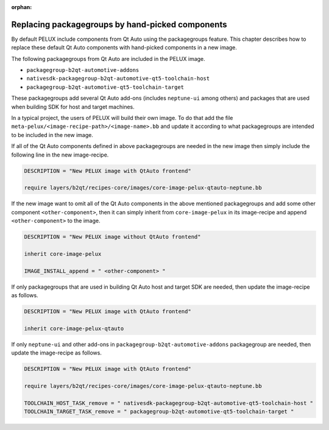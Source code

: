 :orphan:

.. _replacing-packagegroups:

Replacing packagegroups by hand-picked components
==================================================

By default PELUX include components from Qt Auto using the packagegroups feature.
This chapter describes how to replace these default Qt Auto components with
hand-picked components in a new image.

The following packagegroups from Qt Auto are included in the PELUX image.

* ``packagegroup-b2qt-automotive-addons``
* ``nativesdk-packagegroup-b2qt-automotive-qt5-toolchain-host``
* ``packagegroup-b2qt-automotive-qt5-toolchain-target``
 
These packagegroups add several Qt Auto add-ons (includes ``neptune-ui`` among others) 
and packages that are used when building SDK for host and target machines.

In a typical project, the users of PELUX will build their own image. To do that add the 
file ``meta-pelux/<image-recipe-path>/<image-name>.bb`` and update it according to what
packagegroups are intended to be included in the new image.

If all of the Qt Auto components defined in above packagegroups are needed in the new image 
then simply include the following line in the new image-recipe.

.. code-block:: bash

    DESCRIPTION = "New PELUX image with QtAuto frontend"

    require layers/b2qt/recipes-core/images/core-image-pelux-qtauto-neptune.bb

If the new image want to omit all of the Qt Auto components in the above mentioned packagegroups
and add some other component ``<other-component>``, then it can simply inherit from ``core-image-pelux`` 
in its image-recipe and append ``<other-component>`` to the image.

.. code-block:: bash

    DESCRIPTION = "New PELUX image without QtAuto frontend"

    inherit core-image-pelux

    IMAGE_INSTALL_append = " <other-component> "

If only packagegroups that are used in building Qt Auto host and target SDK are needed, then update the 
image-recipe as follows.

.. code-block:: bash

    DESCRIPTION = "New PELUX image with QtAuto frontend"

    inherit core-image-pelux-qtauto

If only ``neptune-ui`` and other add-ons in ``packagegroup-b2qt-automotive-addons`` packagegroup
are needed, then update the image-recipe as follows.

.. code-block:: bash

    DESCRIPTION = "New PELUX image with QtAuto frontend"

    require layers/b2qt/recipes-core/images/core-image-pelux-qtauto-neptune.bb

    TOOLCHAIN_HOST_TASK_remove = " nativesdk-packagegroup-b2qt-automotive-qt5-toolchain-host "
    TOOLCHAIN_TARGET_TASK_remove = " packagegroup-b2qt-automotive-qt5-toolchain-target "
